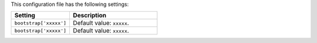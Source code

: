 .. The contents of this file are included in multiple topics.
.. This file should not be changed in a way that hinders its ability to appear in multiple documentation sets.

This configuration file has the following settings:

.. list-table::
   :widths: 200 300
   :header-rows: 1

   * - Setting
     - Description
   * - ``bootstrap['xxxxx']``
     - Default value: ``xxxxx``.
   * - ``bootstrap['xxxxx']``
     - Default value: ``xxxxx``.